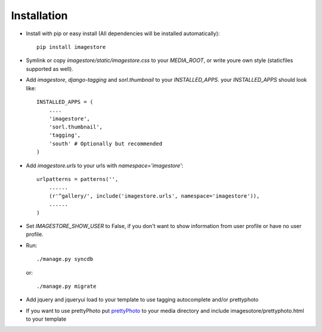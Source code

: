 Installation
============

* Install with pip or easy install (All dependencies will be installed automatically)::

    pip install imagestore
    
* Symlink or copy `imagestore/static/imagestore.css` to your `MEDIA_ROOT`, or write youre own style (staticfiles supported as well).
* Add `imagestore`, `django-tagging` and `sorl.thumbnail` to your `INSTALLED_APPS`.
  your `INSTALLED_APPS` should look like::

    INSTALLED_APPS = (
        ....
        'imagestore',
        'sorl.thumbnail',
        'tagging',
        'south' # Optionally but recommended
    )

* Add `imagestore.urls` to your urls with `namespace='imagestore'`::

    urlpatterns = patterns('',
        ......
        (r'^gallery/', include('imagestore.urls', namespace='imagestore')),
        ......
    )

* Set `IMAGESTORE_SHOW_USER` to False, if you don't want to show information from user profile or have no user profile.

* Run::

        ./manage.py syncdb

  or::

        ./manage.py migrate

* Add jquery and jqueryui load to your template to use tagging autocomplete and/or prettyphoto
* If you want to use prettyPhoto put `prettyPhoto <http://www.no-margin-for-errors.com/projects/prettyphoto-jquery-lightbox-clone/>`_ to your media directory and include imagesotore/prettyphoto.html to your template
